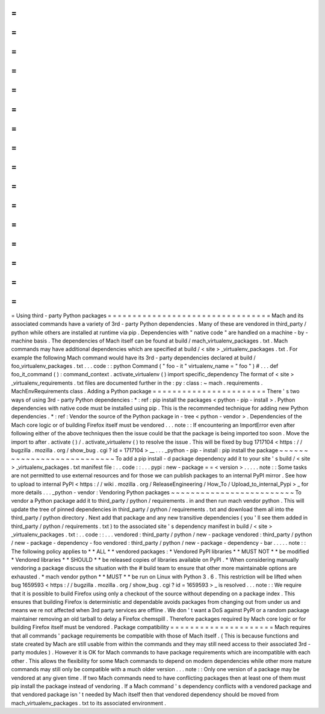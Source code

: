 =
=
=
=
=
=
=
=
=
=
=
=
=
=
=
=
=
=
=
=
=
=
=
=
=
=
=
=
=
=
=
=
=
Using
third
-
party
Python
packages
=
=
=
=
=
=
=
=
=
=
=
=
=
=
=
=
=
=
=
=
=
=
=
=
=
=
=
=
=
=
=
=
=
Mach
and
its
associated
commands
have
a
variety
of
3rd
-
party
Python
dependencies
.
Many
of
these
are
vendored
in
third_party
/
python
while
others
are
installed
at
runtime
via
pip
.
Dependencies
with
"
native
code
"
are
handled
on
a
machine
-
by
-
machine
basis
.
The
dependencies
of
Mach
itself
can
be
found
at
build
/
mach_virtualenv_packages
.
txt
.
Mach
commands
may
have
additional
dependencies
which
are
specified
at
build
/
<
site
>
_virtualenv_packages
.
txt
.
For
example
the
following
Mach
command
would
have
its
3rd
-
party
dependencies
declared
at
build
/
foo_virtualenv_packages
.
txt
.
.
.
code
:
:
python
Command
(
"
foo
-
it
"
virtualenv_name
=
"
foo
"
)
#
.
.
.
def
foo_it_command
(
)
:
command_context
.
activate_virtualenv
(
)
import
specific_dependency
The
format
of
<
site
>
_virtualenv_requirements
.
txt
files
are
documented
further
in
the
:
py
:
class
:
~
mach
.
requirements
.
MachEnvRequirements
class
.
Adding
a
Python
package
=
=
=
=
=
=
=
=
=
=
=
=
=
=
=
=
=
=
=
=
=
=
=
There
'
s
two
ways
of
using
3rd
-
party
Python
dependencies
:
*
:
ref
:
pip
install
the
packages
<
python
-
pip
-
install
>
.
Python
dependencies
with
native
code
must
be
installed
using
pip
.
This
is
the
recommended
technique
for
adding
new
Python
dependencies
.
*
:
ref
:
Vendor
the
source
of
the
Python
package
in
-
tree
<
python
-
vendor
>
.
Dependencies
of
the
Mach
core
logic
or
of
building
Firefox
itself
must
be
vendored
.
.
.
note
:
:
If
encountering
an
ImportError
even
after
following
either
of
the
above
techniques
then
the
issue
could
be
that
the
package
is
being
imported
too
soon
.
Move
the
import
to
after
.
activate
(
)
/
.
activate_virtualenv
(
)
to
resolve
the
issue
.
This
will
be
fixed
by
bug
1717104
<
https
:
/
/
bugzilla
.
mozilla
.
org
/
show_bug
.
cgi
?
id
=
1717104
>
__
.
.
.
_python
-
pip
-
install
:
pip
install
the
package
~
~
~
~
~
~
~
~
~
~
~
~
~
~
~
~
~
~
~
~
~
~
~
~
~
~
~
To
add
a
pip
install
-
d
package
dependency
add
it
to
your
site
'
s
build
/
<
site
>
_virtualenv_packages
.
txt
manifest
file
:
.
.
code
:
:
.
.
.
pypi
:
new
-
package
=
=
<
version
>
.
.
.
.
.
note
:
:
Some
tasks
are
not
permitted
to
use
external
resources
and
for
those
we
can
publish
packages
to
an
internal
PyPI
mirror
.
See
how
to
upload
to
internal
PyPI
<
https
:
/
/
wiki
.
mozilla
.
org
/
ReleaseEngineering
/
How_To
/
Upload_to_internal_Pypi
>
_
for
more
details
.
.
.
_python
-
vendor
:
Vendoring
Python
packages
~
~
~
~
~
~
~
~
~
~
~
~
~
~
~
~
~
~
~
~
~
~
~
~
~
To
vendor
a
Python
package
add
it
to
third_party
/
python
/
requirements
.
in
and
then
run
mach
vendor
python
.
This
will
update
the
tree
of
pinned
dependencies
in
third_party
/
python
/
requirements
.
txt
and
download
them
all
into
the
third_party
/
python
directory
.
Next
add
that
package
and
any
new
transitive
dependencies
(
you
'
ll
see
them
added
in
third_party
/
python
/
requirements
.
txt
)
to
the
associated
site
'
s
dependency
manifest
in
build
/
<
site
>
_virtualenv_packages
.
txt
:
.
.
code
:
:
.
.
.
vendored
:
third_party
/
python
/
new
-
package
vendored
:
third_party
/
python
/
new
-
package
-
dependency
-
foo
vendored
:
third_party
/
python
/
new
-
package
-
dependency
-
bar
.
.
.
.
.
note
:
:
The
following
policy
applies
to
*
*
ALL
*
*
vendored
packages
:
*
Vendored
PyPI
libraries
*
*
MUST
NOT
*
*
be
modified
*
Vendored
libraries
*
*
SHOULD
*
*
be
released
copies
of
libraries
available
on
PyPI
.
*
When
considering
manually
vendoring
a
package
discuss
the
situation
with
the
#
build
team
to
ensure
that
other
more
maintainable
options
are
exhausted
.
*
mach
vendor
python
*
*
MUST
*
*
be
run
on
Linux
with
Python
3
.
6
.
This
restriction
will
be
lifted
when
bug
1659593
<
https
:
/
/
bugzilla
.
mozilla
.
org
/
show_bug
.
cgi
?
id
=
1659593
>
_
is
resolved
.
.
.
note
:
:
We
require
that
it
is
possible
to
build
Firefox
using
only
a
checkout
of
the
source
without
depending
on
a
package
index
.
This
ensures
that
building
Firefox
is
deterministic
and
dependable
avoids
packages
from
changing
out
from
under
us
and
means
we
re
not
affected
when
3rd
party
services
are
offline
.
We
don
'
t
want
a
DoS
against
PyPI
or
a
random
package
maintainer
removing
an
old
tarball
to
delay
a
Firefox
chemspill
.
Therefore
packages
required
by
Mach
core
logic
or
for
building
Firefox
itself
must
be
vendored
.
Package
compatibility
=
=
=
=
=
=
=
=
=
=
=
=
=
=
=
=
=
=
=
=
=
Mach
requires
that
all
commands
'
package
requirements
be
compatible
with
those
of
Mach
itself
.
(
This
is
because
functions
and
state
created
by
Mach
are
still
usable
from
within
the
commands
and
they
may
still
need
access
to
their
associated
3rd
-
party
modules
)
.
However
it
is
OK
for
Mach
commands
to
have
package
requirements
which
are
incompatible
with
each
other
.
This
allows
the
flexibility
for
some
Mach
commands
to
depend
on
modern
dependencies
while
other
more
mature
commands
may
still
only
be
compatible
with
a
much
older
version
.
.
.
note
:
:
Only
one
version
of
a
package
may
be
vendored
at
any
given
time
.
If
two
Mach
commands
need
to
have
conflicting
packages
then
at
least
one
of
them
must
pip
install
the
package
instead
of
vendoring
.
If
a
Mach
command
'
s
dependency
conflicts
with
a
vendored
package
and
that
vendored
package
isn
'
t
needed
by
Mach
itself
then
that
vendored
dependency
should
be
moved
from
mach_virtualenv_packages
.
txt
to
its
associated
environment
.
